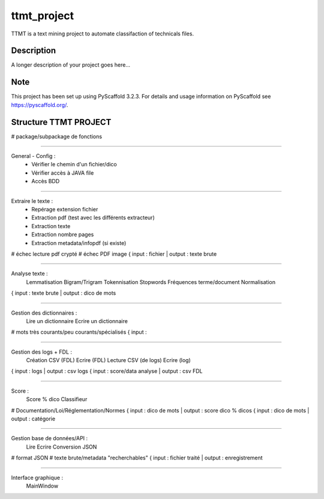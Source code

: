 ============
ttmt_project
============


TTMT is a text mining project to automate classifaction of technicals files.


Description
===========

A longer description of your project goes here...


Note
====

This project has been set up using PyScaffold 3.2.3. For details and usage
information on PyScaffold see https://pyscaffold.org/.


Structure TTMT PROJECT
======================

# package/subpackage de fonctions

--------------------------------------------------------------

General - Config :
	- Vérifier le chemin d'un fichier/dico
	- Vérifier accès à JAVA file
	- Accès BDD

--------------------------------------------------------------

Extraire le texte :
	- Repérage extension fichier
	- Extraction pdf (test avec les différents extracteur)
	- Extraction texte
	- Extraction nombre pages
	- Extraction metadata/infopdf (si existe)
# échec lecture pdf crypté
# échec PDF image
{ input : fichier | output : texte brute

--------------------------------------------------------------

Analyse texte :
	Lemmatisation
	Bigram/Trigram
	Tokennisation
	Stopwords
	Fréquences terme/document
	Normalisation
{ input : texte brute | output : dico de mots

--------------------------------------------------------------

Gestion des dictionnaires :
	Lire un dictionnaire
	Ecrire un dictionnaire
# mots très courants/peu courants/spécialisés
{ input : 

--------------------------------------------------------------

Gestion des logs + FDL :
	Création CSV (FDL)
	Ecrire (FDL)
	Lecture CSV (de logs)
	Ecrire (log)
{ input : logs | output : csv logs
{ input : score/data analyse | output : csv FDL

--------------------------------------------------------------

Score :
	Score % dico
	Classifieur
# Documentation/Loi/Réglementation/Normes
{ input : dico de mots | output : score dico % dicos
{ input : dico de mots | output : catégorie

--------------------------------------------------------------

Gestion base de données/API :
	Lire
	Ecrire
	Conversion JSON
# format JSON
# texte brute/metadata "recherchables"
{ input : fichier traité | output : enregistrement

--------------------------------------------------------------

Interface graphique :
	MainWindow


